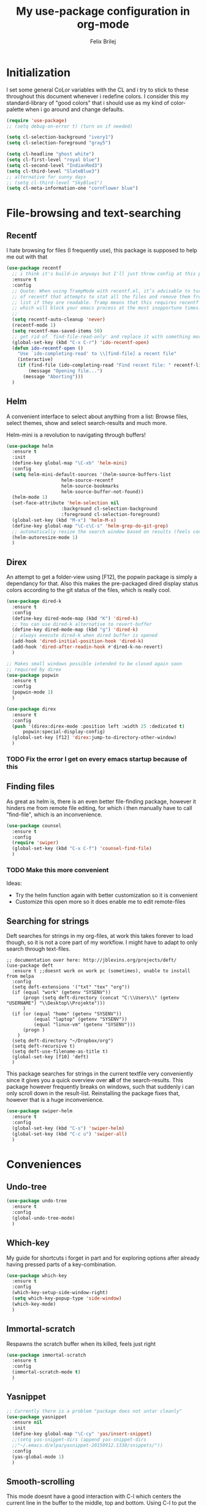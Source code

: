 #+Title:   My use-package configuration in org-mode
#+Author:  Felix Brilej
#+STARTUP: showall

* Initialization
  I set some general CoLor variables with the CL and i try to stick to these throughout this
  document whenever i redefine colors. I consider this my standard-library of "good colors" that i
  should use as my kind of color-palette when i go around and change defaults.

  #+BEGIN_SRC emacs-lisp
    (require 'use-package)
    ;; (setq debug-on-error t) (turn on if needed)

    (setq cl-selection-background "ivory1")
    (setq cl-selection-foreground "gray5")

    (setq cl-headline "ghost white")
    (setq cl-first-level "royal blue")
    (setq cl-second-level "IndianRed3")
    (setq cl-third-level "SlateBlue3")
    ;; alternative for sunny days
    ;; (setq cl-third-level "SkyBlue1")
    (setq cl-meta-information-one "cornflower blue")
  #+END_SRC

* File-browsing and text-searching

** Recentf
  I hate browsing for files (I frequently use), this package is supposed to help me out with that
  #+BEGIN_SRC emacs-lisp
    (use-package recentf
      ;; i think it's build-in anyways but I'll just throw config at this problem until it is resolved
      :ensure t
      :config
      ;; Quote: When using TrampMode with recentf.el, it’s advisable to turn off the cleanup feature
      ;; of recentf that attempts to stat all the files and remove them from the recently accessed
      ;; list if they are readable. Tramp means that this requires recentf to open up a remote site
      ;; which will block your emacs process at the most inopportune times.
      ;;
      (setq recentf-auto-cleanup 'never)
      (recentf-mode 1)
      (setq recentf-max-saved-items 50)
      ;; get rid of `find-file-read-only' and replace it with something more useful.
      (global-set-key (kbd "C-x C-r") 'ido-recentf-open)
      (defun ido-recentf-open ()
        "Use `ido-completing-read' to \\[find-file] a recent file"
        (interactive)
        (if (find-file (ido-completing-read "Find recent file: " recentf-list))
            (message "Opening file...")
          (message "Aborting")))
      )
  #+END_SRC

** Helm
  A convenient interface to select about anything from a list: Browse files, select themes, show
  and select search-results and much more.

  Helm-mini is a revolution to navigating through buffers!
  #+BEGIN_SRC emacs-lisp
(use-package helm
  :ensure t
  :init
  (define-key global-map "\C-xb" 'helm-mini)
  :config
  (setq helm-mini-default-sources '(helm-source-buffers-list
				    helm-source-recentf
				    helm-source-bookmarks
				    helm-source-buffer-not-found))
  (helm-mode 1)
  (set-face-attribute 'helm-selection nil
                    :background cl-selection-background
                    :foreground cl-selection-foreground)
  (global-set-key (kbd "M-x") 'helm-M-x)
  (define-key global-map "\C-c\C-s" 'helm-grep-do-git-grep)
  ;; automatically resize the search window based on results (feels convenient)
  (helm-autoresize-mode 1)
  )
  #+END_SRC

** Direx
  An attempt to get a folder-view using [F12], the popwin package is simply a dependancy for that.
  Also this makes the pre-packaged dired display status colors according to the git status of the
  files, which is really cool.
  #+BEGIN_SRC emacs-lisp
(use-package dired-k
  :ensure t
  :config
  (define-key dired-mode-map (kbd "K") 'dired-k)
  ;; You can use dired-k alternative to revert-buffer
  (define-key dired-mode-map (kbd "g") 'dired-k)
  ;; always execute dired-k when dired buffer is opened
  (add-hook 'dired-initial-position-hook 'dired-k)
  (add-hook 'dired-after-readin-hook #'dired-k-no-revert)
  )

;; Makes small windows possible intended to be closed again soon
;; required by direx
(use-package popwin
  :ensure t
  :config
  (popwin-mode 1)
  )

(use-package direx
  :ensure t
  :config
  (push '(direx:direx-mode :position left :width 25 :dedicated t)
      popwin:special-display-config)
  (global-set-key [f12] 'direx:jump-to-directory-other-window)
  )
  #+END_SRC

*** TODO Fix the error I get on every emacs startup because of this

** Finding files
   As great as helm is, there is an even better file-finding package, however it hinders me from
   remote file editing, for which i then manually have to call "find-file", which is an inconvenience.
   #+BEGIN_SRC emacs-lisp
(use-package counsel
  :ensure t
  :config
  (require 'swiper)
  (global-set-key (kbd "C-x C-f") 'counsel-find-file)
  )
   #+END_SRC

*** TODO Make this more convenient
    Ideas:
    - Try the helm function again with better customization so it is convenient
    - Customize this open more so it does enable me to edit remote-files

** Searching for strings
  Deft searches for strings in my org-files, at work this takes forever to load though, so it is
  not a core part of my workflow. I might have to adapt to only search through text-files.
  #+BEGIN_SRC emacs-elisp
;; documentation over here: http://jblevins.org/projects/deft/
(use-package deft
  :ensure t ;;doesnt work on work pc (sometimes), unable to install from melpa
  :config
  (setq deft-extensions '("txt" "tex" "org"))
  (if (equal "work" (getenv "SYSENV"))
      (progn (setq deft-directory (concat "C:\\Users\\" (getenv "USERNAME") "\\Desktop\\Projekte")))
      )
  (if (or (equal "home" (getenv "SYSENV"))
          (equal "laptop" (getenv "SYSENV"))
          (equal "linux-vm" (getenv "SYSENV")))
      (progn )
    )
  (setq deft-directory "~/Dropbox/org")
  (setq deft-recursive t)
  (setq deft-use-filename-as-title t)
  (global-set-key [f10] 'deft)
  )
  #+END_SRC

  This package searches for strings in the current textfile very conveniently since it gives you
  a quick overview over *all* of the search-results.
  This package however frequently breaks on windows, such that suddenly i can only scroll down in
  the result-list. Reinstalling the package fixes that, however that is a huge inconvenience.
  #+BEGIN_SRC emacs-lisp
(use-package swiper-helm
  :ensure t
  :config
  (global-set-key (kbd "C-s") 'swiper-helm)
  (global-set-key (kbd "C-c u") 'swiper-all)
  )
  #+END_SRC

* Conveniences

** Undo-tree
   #+BEGIN_SRC emacs-lisp
(use-package undo-tree
  :ensure t
  :config
  (global-undo-tree-mode)
  )
   #+END_SRC

** Which-key
   My guide for shortcuts i forget in part and for exploring options after already having pressed
   parts of a key-combination.
   #+BEGIN_SRC emacs-lisp
(use-package which-key
  :ensure t
  :config
  (which-key-setup-side-window-right)
  (setq which-key-popup-type 'side-window)
  (which-key-mode)
  )
    #+END_SRC

** Immortal-scratch
   Respawns the scratch buffer when its killed, feels just right
   #+BEGIN_SRC emacs-lisp
(use-package immortal-scratch
  :ensure t
  :config
  (immortal-scratch-mode t)
  )
   #+END_SRC

** Yasnippet
   #+BEGIN_SRC emacs-lisp
;; Currently there is a problem "package does not untar cleanly"
(use-package yasnippet
  :ensure nil
  :init
  (define-key global-map "\C-cy" 'yas/insert-snippet)
  ;;(setq yas-snippet-dirs (append yas-snippet-dirs
  ;;"~/.emacs.d/elpa/yasnippet-20150912.1330/snippets/"))
  :config
  (yas-global-mode 1)
  )
   #+END_SRC

** Smooth-scrolling
   This mode doesnt have a good interaction with C-l which centers the current line in the buffer
   to the middle, top and bottom. Using C-l to put the current line to the top of the buffer and
   then pressing UP results in an unpleasant shift of the buffer position. However for simple
   scrolling this is nice.
   #+BEGIN_SRC emacs-lisp
(use-package smooth-scrolling
  :ensure t
  :init
  (add-hook 'org-mode-hook (lambda () (smooth-scrolling-mode 1)))
  )
   #+END_SRC

** Smartparens
   This package is sometimes not so smart, sometimes it inserts parenthesis when i dont want them,
   especially in org-mode. I need to customize this more.
   #+BEGIN_SRC emacs-lisp
;; smartparens, a mode that tries to be smart around parentheses of all kinds
(use-package smartparens
  :ensure t
  :init
  (smartparens-global-mode t)
  ;; make the overlay disappear
  (custom-set-faces '(sp-pair-overlay-face ((t nil))))
  )
   #+END_SRC

** Rainbow delimiters
   This package is kind of a useless extension since the colors it uses are way too subtle
   #+BEGIN_SRC emacs-lisp
(use-package rainbow-delimiters
  :ensure t
  :init
  (add-hook 'emacs-lisp-mode-hook 'rainbow-delimiters-mode)
  )
   #+END_SRC
** Emoji-autocomplete (company-emoji)
   #+BEGIN_SRC emacs-lisp
;; If i dont uncomment this this attempts to get installed at work?!? TODO
;; I bet its the new use-package config i took from sachac's config
;; Settings for company plus company-emoji
(use-package company-emoji
  :if (equal "laptop" (getenv "SYSENV"))
  :init
  (require 'color)
  (let ((bg (face-attribute 'default :background)))
    (custom-set-faces
     `(company-tooltip ((t (:inherit default :background ,(color-lighten-name bg 2)))))
     `(company-scrollbar-bg ((t (:background ,(color-lighten-name bg 10)))))
     `(company-scrollbar-fg ((t (:background ,(color-lighten-name bg 5)))))
     `(company-tooltip-selection ((t (:inherit font-lock-function-name-face))))
     `(company-tooltip-common ((t (:inherit font-lock-constant-face))))))
  )
   #+END_SRC

** Copy-clipboard hack
   Save whatever’s in the current (system) clipboard before replacing it with the Emacs’ text.

   More tricks like this: https://github.com/dakrone/eos/blob/master/eos.org
   #+BEGIN_SRC emacs-lisp
(setq save-interprogram-paste-before-kill t)
   #+END_SRC

* The big guns

** Magit
   On some systems the "GIT_ASKPASS" variable i set leads to a nice GUI for entering usename on
   passwords, on other systems i get an ugly error-message everytime i "git push". This is open
   for improvement but not a big issue.
   #+BEGIN_SRC emacs-lisp
;; The Windows User-Home needs to be in some kind of path such that magit finds the .gitconfig
(use-package magit
  :if (cond ((equal "home" (getenv "SYSENV")) (message "Loading magit"))
      ((equal "laptop" (getenv "SYSENV")) (message "Loading magit"))
      ((equal "work" (getenv "SYSENV")) (message "Loading magit"))
      )
  :ensure t
  :config
  (add-to-list 'exec-path "C:/Program Files/Git/bin")
  (define-key global-map (kbd "C-c m") 'magit-status)
  (setenv "GIT_ASKPASS" "git-gui--askpass")
  )
   #+END_SRC

*** TODO Warn if username and useremail are not set

*** Define emacs shutdown function (taken from baron42bba)
    Emacs is a powerfull tool, so powerfull that i need to protect myself from deleting huge
    chunks of my org-files on accident without noticing. I can do this by committing after each
    day of work, so if i find out today that recently i must have deleted some part of my org-file
    i can go back into the file-history to bring it back. The emacs backup-files dont help in this
    scenario.

    #+BEGIN_SRC emacs-lisp :tangle no
  ;; define function to shutdown emacs server instance
  (defun server-shutdown ()
    "Save buffers, Quit, and Shutdown (kill) server"
    (interactive)
    (save-some-buffers)
    (shell-command "git --work-tree ~/org/ --git-dir ~/org/.git commit -a -m 'autocommit'")
    (shell-command "git --work-tree ~/org/ --git-dir ~/org/.git push origin")
    (if (equal "work" (getenv "SYSENV"))
        (progn
          (shell-command "git --work-tree ~/workorg/ --git-dir ~/workorg/.git commit -a -m 'autocommit'")
          (shell-command "git --work-tree ~/workorg/ --git-dir ~/workorg/.git push origin")
          ))
    (setq twittering-cert-file nil)
    (kill-emacs)
    )
    #+END_SRC

**** TODO Make sure that i actually have a server running and adapt this config
     smirk

** Org-mode
   #+BEGIN_SRC emacs-lisp
(use-package org
  :ensure t
  :config
  (setq org-export-coding-system 'utf-8-unix)
  (setq org-export-with-clocks t)
  (setq org-export-preserve-breaks t)
  (setq org-agenda-start-with-clockreport-mode t)
  ;; Org Babel
  (org-babel-do-load-languages
   'org-babel-load-languages
   '(
	 (lisp . t)
	 (sh . t)
	 (perl . t)
	 (dot . t) ;; activates graphviz dot support
	 ))
  ;; Remove ^M Errors in Babel
  (add-to-list 'process-coding-system-alist
               '("bash" . (undecided-unix)))
  (add-hook 'comint-output-filter-functions
            'comint-strip-ctrl-m)
  ;; Send stderror into the result drawer instead of an extra window
  (setq org-babel-default-header-args:sh
        '((:prologue . "exec 2>&1") (:epilogue . ":"))
        )
  ;; Custom Keybindings
  (fset 'fbr/convert-listitem-into-checklistitem
        "\355\C-f\C-f[]\C-f\C-b \C-b\C-b \C-a\C-n")
  (global-set-key (kbd "C-c b") 'fbr/convert-listitem-into-checklistitem)
  (defun fbr/org-agenda-reduce-to-current-file()
      (interactive)
      (setq org-agenda-files (list (buffer-file-name)))
      )
  ;; Custom commands
  (define-key global-map "\C-cl" 'org-store-link)
  (define-key global-map "\C-ca" 'org-agenda)
  (define-key global-map "\C-cc" 'org-capture)
  (define-key global-map "\M-n" 'org-metadown)
  (define-key global-map "\M-p" 'org-metaup)
  (define-key org-mode-map "\C-m" 'nil)
  (define-key org-mode-map (kbd "<f5>") 'org-babel-execute-src-block)
  (global-set-key (kbd "<f9>") 'org-todo)
  ;; Load syntax-highlighting for source-blocks
  (setq org-src-fontify-natively t)
  ;; log the time when a task is "done"
  (setq org-log-done t)
  ;; put "CLOCK" times into a drawer
  (setq org-log-into-drawer t)
  ;; makes sure LOGBOOK and PROPERTIES go first
  (setq org-log-state-notes-insert-after-drawers t)
  (add-to-list 'auto-mode-alist '("\\.org$" . org-mode))
  ;; add archived tasks to the agenda and clocktable, otherwise they dont show up
  (setq org-agenda-archives-mode t)
  ;; Visual modifications
  ;; Strike through DONE headlines
  (setq org-fontify-done-headline t)
  ;; autofill hooks for automatic indentation
  (add-hook 'change-log-mode-hook 'turn-on-auto-fill)
  (add-hook 'org-mode-hook 'turn-on-auto-fill)
  (setq auto-hscroll-mode nil)
  (setq org-hide-emphasis-markers t)
  (setq org-tags-column -70)
  ;; to aligh the tags that already exist simple execute "org-align-all-tags" on the file
  ;; change from ... to the arrow
  (setq org-ellipsis "⤵")
  ;; Circulate Bullets instead of asteriks
  (font-lock-add-keywords 'org-mode
                          '(("^ +\\([-*]\\) "
                             (0 (prog1 () (compose-region (match-beginning 1) (match-end 1) "•"))))))
  ;; what does this even do?
  (setq org-export-with-sub-superscripts nil)
  ;; remove the "validate"-link from the org-html export
  (setq org-export-html-validation-link nil)
  (setq org-tags-match-list-sublevels 'indented)
  ;; A package to visualize repeated tasks in the org agenda
  (require 'org-habit)
  (add-to-list 'org-modules 'org-habit)
  (setq org-habit-show-habits-only-for-today nil)
  )
   #+END_SRC

   The faulty code that allows me to have those super-cool appointment-reminders.
   #+BEGIN_SRC emacs-lisp :tangle no
       ;; Make appt aware of appointments from the agenda
     ;;  (defun fbr/org-agenda-to-appt ()
     ;;    "Activate appointments found in `org-agenda-files'."
     ;;    (interactive)
     ;;    (require 'org)
     ;;    (let* ((today (org-date-to-gregorian
     ;;                   (time-to-days (current-time))))
     ;;           (files org-agenda-files) entries file)
     ;;      (while (setq file (pop files))
     ;;        (setq entries (append entries (org-agenda-get-day-entries
     ;;                                       file today :timestamp))))
     ;;      (setq entries (delq nil entries))
     ;;      (mapc (lambda(x)
     ;;              (let* ((event (org-trim (get-text-property 1 'txt x)))
     ;;                     (time-of-day (get-text-property 1 'time-of-day x)) tod)
     ;;                (when time-of-day
     ;;                  (setq tod (number-to-string time-of-day)
     ;;                        tod (when (string-match
     ;;                                   "\\([0-9]\\{1,2\\}\\)\\([0-9]\\{2\\}\\)" tod)
     ;;                              (concat (match-string 1 tod) ":"
     ;;                                      (match-string 2 tod))))
     ;;                  (if tod (appt-add tod event))))) entries)))
     ;;  (defadvice fbr/org-agenda-to-appt (before wickedcool activate)
     ;;    "Clear the appt-time-msg-list."
     ;;    (setq appt-time-msg-list nil))
     ;;  (org-agenda-to-appt)
   #+END_SRC

*** TODO Fix the error that comes on startup
    The "appt-add" function i use for the appointment-mode causes this error, i copied the code
    from somewhere.

    Isolated the code..

*** Latex-settings
    #+BEGIN_SRC emacs-lisp
   ;; Latex settings (somehow doesn't work if i put it in usepackage definition of org)
   (require 'ox-latex)
   (add-to-list 'org-latex-classes
                '("bjmarticle"
                  "\\documentclass{article}
                   \\usepackage[utf8]{inputenc}
                   \\usepackage[T1]{fontenc}
                   \\usepackage{graphicx}
                   \\usepackage{longtable}
                   \\usepackage{hyperref}
                   \\usepackage{natbib}
                   \\usepackage{amssymb}
                   \\usepackage{amsmath}
                   \\usepackage{geometry}
                   \\geometry{a4paper,left=2.5cm,top=2cm,right=2.5cm,bottom=2cm,marginparsep=7pt, marginparwidth=.6in}"
                  ("\\section{%s}" . "\\section*{%s}")
                  ("\\subsection{%s}" . "\\subsection*{%s}")
                  ("\\subsubsection{%s}" . "\\subsubsection*{%s}")
                  ("\\paragraph{%s}" . "\\paragraph*{%s}")
                  ("\\subparagraph{%s}" . "\\subparagraph*{%s}"))
                )
    #+END_SRC
*** Org-mode ox-latex extension
   Exports clock-data to csv which is a useful data-format for generating graphs! Im not far into
   this topic though.
   #+BEGIN_SRC emacs-lisp
(use-package org-clock-csv
  :ensure t
  )
   #+END_SRC
*** Org-mode openwith extension
    Open pdfs with an external pdf-viewer to get a good resolution (Only use this for my laptop,
    needs to be fixed for my windows PC if i ever use it for them).
    #+BEGIN_SRC emacs-lisp
(use-package openwith
  :ensure t
  :config
  (setq openwith-associations '(("\\.pdf\\'" "evince" (file))))
  (openwith-mode t)
)
   #+END_SRC

*** Orgmode calendar extension
   #+BEGIN_SRC emacs-lisp
(use-package calfw
  :ensure t
  :config
  (require 'calfw-org)
  (setq cfw:org-overwrite-default-keybinding t)
  )
   #+END_SRC

*** Orgmode alert extension
   This is a package on top of the original =alert.el=

   Im pretty sure this makes my "fbr/tea-timer" possible which is defined somewhere else. This way
   i can basically remind myself to not spend too much time on a task by setting a timer
   before-hand. This can also be done with "C-c C-x C-e" after clocking into a task. This way an
   expected time-consumption can be set and the timer gets red once we exceed this time, which is
   not as convenient as having an extra alert-window in my oppinion.

   For windows i have found a small programm that can simply display notifications =notifu.exe=
   which is included in this repository, but i havent found a way yet of implementing this. The
   following code only works for my linux-laptop
   #+BEGIN_SRC emacs-lisp
(use-package org-alert
  :ensure t
  :init
  ;; set this option from alert.el to make alerts visual
  (setq alert-default-style 'libnotify)
  (setq org-alert-enable t)
  (setq org-alert-interval 60)
  )
   #+END_SRC

*** Orgmode htmlize extension
   Inserts highlighting of Org Source-Blocks on Html-Export
   #+BEGIN_SRC emacs-lisp
(use-package htmlize
  :ensure t
  )
   #+END_SRC

** Tramp
   #+BEGIN_SRC emacs-lisp
     (use-package tramp
       :ensure t
       :init
       (setq tramp-verbose 5)
       ;; sshx is the required for cygwin
       (setq default-tramp-method "sshx")
       ;; Fix for base64 error
       ;; see footnotes here: http://www.howardism.org/Technical/Emacs/literate-devops.html
       ;; you can try this:
       ;;(setq tramp-remote-coding-commands '(b64 "base64" "base64 -d -i"))
       ;; When connecting to a remote server it usually does source the profile, but for some
       ;; reason doesn't do that for $PATH by default. You'll have to specifically tell tramp
       ;; to do that from your .emacs. with
       (add-to-list 'tramp-remote-path 'tramp-own-remote-path)
       :config
       (define-minor-mode sensitive-mode
             "For sensitive files like password lists.
                     It disables backup creation and auto saving.

                     With no argument, this command toggles the mode.
                     Non-null prefix argument turns on the mode.
                     Null prefix argument turns off the mode."
             ;; The initial value.
             nil
             ;; The indicator for the mode line.
             " Sensitive"
             ;; The minor mode bindings.
             nil
             (if (symbol-value sensitive-mode)
                     (progn
                       ;; disable backups
                       (set (make-local-variable 'backup-inhibited) t)
                       ;; disable auto-save
                       (if auto-save-default
                               (auto-save-mode -1)))
             ;; resort to default value of backup-inhibited
               (kill-local-variable 'backup-inhibited)
             ;; resort to default auto save setting
               (if auto-save-default
                   (auto-save-mode 1))))
       ;; from howards blog: http://www.howardism.org/Technical/Emacs/literate-devops.html this is
       ;; supposed to overwrite the standard org-mode function in ob-core.el which is buggy and can
       ;; completely block the org-babel functinality on windows.
       ;;
       ;; On windows the faulty file is here: <path_to_emacs>\emacs\share\emacs\24.5\lisp\org
       (defun org-babel-temp-file (prefix &optional suffix)
       "Create a temporary file in the `org-babel-temporary-directory'.
     Passes PREFIX and SUFFIX directly to `make-temp-file' with the
     value of `temporary-file-directory' temporarily set to the value
     of `org-babel-temporary-directory'."
       (if (file-remote-p default-directory)
           (let ((prefix
                  ;; We cannot use `temporary-file-directory' as local part
                  ;; on the remote host, because it might be another OS
                  ;; there.  So we assume "/tmp", which ought to exist on
                  ;; relevant architectures.
                  (concat (file-remote-p default-directory)
                          ;; REPLACE temporary-file-directory with /tmp:
                          (expand-file-name prefix "/tmp/"))))
             (make-temp-file prefix nil suffix))
         (let ((temporary-file-directory
                (or (and (boundp 'org-babel-temporary-directory)
                         (file-exists-p org-babel-temporary-directory)
                         org-babel-temporary-directory)
                    temporary-file-directory)))
           (make-temp-file prefix nil suffix))))
       )
   #+END_SRC

* Programming
  I rarely use emacs an IDE, so this is not a rich section.

** C Lang
  The main thing i use from the following is the "jump to definition" function, which is otherwise
  a tedious manual task.
  #+BEGIN_SRC emacs-lisp
(use-package helm-gtags
  :if (equal "laptop" (getenv "SYSENV"))
  :config
  ;; Enable helm-gtags-mode
  (add-hook 'dired-mode-hook 'helm-gtags-mode)
  (add-hook 'eshell-mode-hook 'helm-gtags-mode)
  (add-hook 'c-mode-hook 'helm-gtags-mode)
  (add-hook 'c++-mode-hook 'helm-gtags-mode)
  (add-hook 'asm-mode-hook 'helm-gtags-mode)

  (define-key helm-gtags-mode-map (kbd "C-c g a") 'helm-gtags-tags-in-this-function)
  (define-key helm-gtags-mode-map (kbd "C-j") 'helm-gtags-select)
  (define-key helm-gtags-mode-map (kbd "M-.") 'helm-gtags-dwim)
  (define-key helm-gtags-mode-map (kbd "M-,") 'helm-gtags-pop-stack)
  (define-key helm-gtags-mode-map (kbd "C-c <") 'helm-gtags-previous-history)
  (define-key helm-gtags-mode-map (kbd "C-c >") 'helm-gtags-next-history)

  (setq-local imenu-create-index-function #'ggtags-build-imenu-index)
  )
  #+END_SRC
* Themes
  This section should be add the end, since some of the modes come with their own color-settings
  and these are supposed to be overwritten by the theme-config, the theme-config should have the
  final say in coloring, so I can appreciate the themes in all their beauty.

  Themes usually dont touch the helm-interface, for that there is a package called "helm-themes"
  and it usually makes sense to load the helm-theme along with the "main" theme.

** Seti theme
   I used this theme for a long time and it is pretty good, but sometimes i have to mix it up!
   #+BEGIN_SRC emacs-lisp
;; (use-package seti-theme
;;   :ensure t
;;   :config
;;   (custom-set-faces
;;    '(font-lock-function-name-face ((t (:foreground "royal blue"))))
;;    '(font-lock-comment-face ((t (:foreground "light sea green")))) ;9FCA56
;;    '(helm-source-header ((t (:background "gray14" :foreground "white" :weight bold :height 1.3 :family "Sans Serif"))))
;;    `(helm-candidate-number ((t (:foreground ,cl-meta-information-one))))
;;    ;;'(helm-candidate-number ((t (:foreground "goldenrod2"))))
;;    `(helm-selection ((t (:background ,cl-selection-background :foreground ,cl-selection-foreground))))
;;    ;;'(helm-selection ((t (:background "light gray" :foreground "gray5"))))
;;    ;; added the outline definitions to blindly work towards a global color theme
;;    ;; which variables inherit from these "outline" variables?
;;    `(org-level-1 ((t (:inherit org-level-1 :foreground ,cl-first-level))))
;;    `(outline-2 ((t (:foreground ,cl-second-level))))
;;    `(outline-3 ((t (:foreground ,cl-third-level))))
;;    `(org-document-title ((t (:foreground ,cl-headline :weight bold :height 1.44))))
;;    `(org-headline-done ((((class color) (min-colors 16) (background dark)) (:strike-through t))))
;;    `(org-date ((t (:foreground ,cl-meta-information-one :underline t))))
;;    `(org-link ((t (:inherit nil :foreground ,cl-meta-information-one))))
;;    ;; Color the Org-Blocks beautifully for color schemes that do not do that
;;    `(org-block-foreground ((t (:foreground "dark orange"))))
;;    `(org-block-begin-line ((t (:foreground "SlateBlue4"))))
;;    `(org-block-end-line ((t (:foreground "SlateBlue4"))))
;;    `(org-document-info ((t (:foreground "medium sea green"))))
;;    `(org-document-info-keyword ((t (:foreground "light sea green"))))
;;    )
;;   (set-background-color "grey12")
;;   )
   #+END_SRC
** Other unused themes
   #+BEGIN_SRC emacs-lisp
;; (use-package dark-mint-theme
;;   :ensure t
;;   :config
;;   (load-theme 'dark-mint t)
;;   )

;; (use-package twilight-bright-theme
;;   :ensure t
;;   :config
;;   (load-theme 'twilight-bright t)
;;   )

;; temporary disabled
;; (use-package oceanic-theme
;;   :ensure t
;;   :config
;;   (load-theme 'oceanic t)
;;   )
   #+END_SRC

** Org-mode Size settings
   Regardless of the theme i got used to having the org-headlines at certain sizes.
   #+BEGIN_SRC emacs-lisp
;; Org-mode Size-Customizations
(custom-set-faces
 `(org-level-1 ((t (:inherit outline-1 :height 1.4))))
 `(org-level-2 ((t (:inherit outline-2 :height 1.3))))
 `(org-level-3 ((t (:inherit outline-3 :height 1.2))))
 `(org-level-4 ((t (:inherit outline-4 :height 1.1))))
 )
   #+END_SRC
** Purple-haze theme
   This theme is great, some of the monitors i use however dont display the slight
   color-differences between the different tones of purple nicely, such that it just looks
   black. Playing with the monitor-settings sadly doesnt resolve this, this might not be my final
   theme. "Final theme".. *smirk*

   #+BEGIN_SRC emacs-lisp
(use-package purple-haze-theme
  :ensure t
  :config
  (load-theme 'purple-haze t)
  )

(use-package helm-themes
  :ensure t
  :config
  (helm-themes--load-theme "purple-haze")
  )
   #+END_SRC
* Modeline
  I never learned how to successfully edit the modeline yet, i just keep copying configs from nice
  screenshots which then only work in part so i have to delete them again lol. Some themes come
  with okay modeline configurations

  #+BEGIN_SRC emacs-lisp
;; The mode-line
;; load it after the theme since themes sometimes set their own mode-line
;; former problem: use-package doesnt find spaceline-config or spaceline
;; doest it still exist?
;; (use-package spaceline-config
;;   :ensure spaceline
;;   :config
;;   (spaceline-emacs-theme)
;;   (spaceline-helm-mode)
;;   (spaceline-toggle-buffer-size-off)
;;   (spaceline-toggle-nyan-cat-on)
;;   (spaceline-toggle-minor-modes-off)
;;   (spaceline-toggle-buffer-position-off)
;;   (custom-set-faces
;;    '(spaceline-highlight-face ((t (:inherit 'mode-line :foreground "#3E3D31" :background "SeaGreen3"))))
;;    '(spaceline-modified ((t (:inherit 'mode-line :foreground "#3E3D31" :background "SeaGreen3"))))
;;    '(spaceline-unmodified ((t (:inherit 'mode-line :foreground "#3E3D31" :background "SeaGreen3"))))
;;    '(spaceline-unmodified-p ((t (:inherit 'mode-line :foreground "#3E3D31" :background "SeaGreen3"))))
;;    ;; LightGoldenrod ist die Farbe vom Helm-buffer, nur was ist das Face?
;;    )
;;   (spaceline-highlight-face-default)
;;   (spaceline-highlight-face-modified)
;;   )

;; Sadly results in flickering on my laptop and doesnt install relyably on my windows-pc
;; (use-package nyan-mode
;;   :ensure t
;;   :config
;;   (nyan-mode 1)
;;   (nyan-start-animation)
;;   )
  #+END_SRC
